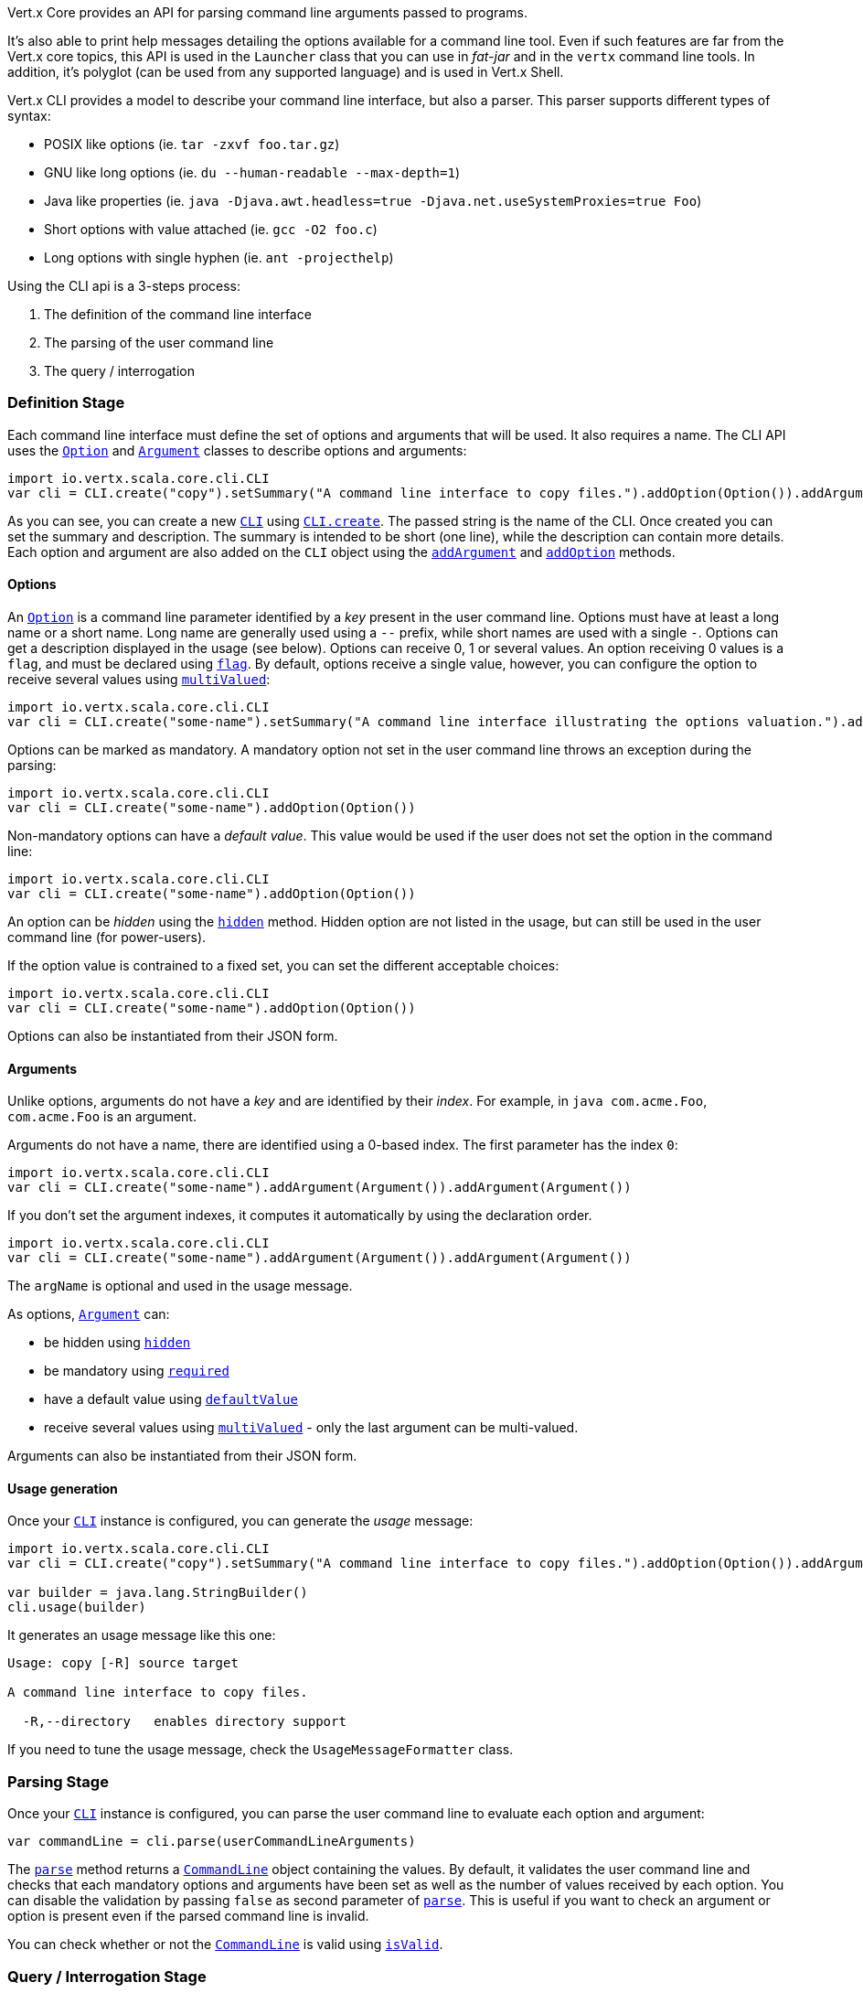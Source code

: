 Vert.x Core provides an API for parsing command line arguments passed to programs.

It's also able to print help
messages detailing the options available for a command line tool. Even if such features are far from
the Vert.x core topics, this API is used in the `Launcher` class that you can use in _fat-jar_
and in the `vertx` command line tools. In addition, it's polyglot (can be used from any supported language) and is
used in Vert.x Shell.

Vert.x CLI provides a model to describe your command line interface, but also a parser. This parser supports
different types of syntax:

* POSIX like options (ie. `tar -zxvf foo.tar.gz`)
* GNU like long options (ie. `du --human-readable --max-depth=1`)
* Java like properties (ie. `java -Djava.awt.headless=true -Djava.net.useSystemProxies=true Foo`)
* Short options with value attached (ie. `gcc -O2 foo.c`)
* Long options with single hyphen (ie. `ant -projecthelp`)

Using the CLI api is a 3-steps process:

1. The definition of the command line interface
2. The parsing of the user command line
3. The query / interrogation

=== Definition Stage

Each command line interface must define the set of options and arguments that will be used. It also requires a
name. The CLI API uses the `link:../dataobjects.html#Option[Option]` and `link:../dataobjects.html#Argument[Argument]` classes to
describe options and arguments:

[source,scala]
----
import io.vertx.scala.core.cli.CLI
var cli = CLI.create("copy").setSummary("A command line interface to copy files.").addOption(Option()).addArgument(Argument()).addArgument(Argument())

----

As you can see, you can create a new `link:../../scaladoc/io/vertx/scala/core/cli/CLI.html[CLI]` using
`link:../../scaladoc/io/vertx/scala/core/cli/CLI.html#create(java.lang.String)[CLI.create]`. The passed string is the name of the CLI. Once created you
can set the summary and description. The summary is intended to be short (one line), while the description can
contain more details. Each option and argument are also added on the `CLI` object using the
`link:../../scaladoc/io/vertx/scala/core/cli/CLI.html#addArgument(io.vertx.core.cli.Argument)[addArgument]` and
`link:../../scaladoc/io/vertx/scala/core/cli/CLI.html#addOption(io.vertx.core.cli.Option)[addOption]` methods.

==== Options

An `link:../dataobjects.html#Option[Option]` is a command line parameter identified by a _key_ present in the user command
line. Options must have at least a long name or a short name. Long name are generally used using a `--` prefix,
while short names are used with a single `-`. Options can get a description displayed in the usage (see below).
Options can receive 0, 1 or several values. An option receiving 0 values is a `flag`, and must be declared using
`link:../dataobjects.html#Option#setFlag(boolean)[flag]`. By default, options receive a single value, however, you can
configure the option to receive several values using `link:../dataobjects.html#Option#setMultiValued(boolean)[multiValued]`:

[source,scala]
----
import io.vertx.scala.core.cli.CLI
var cli = CLI.create("some-name").setSummary("A command line interface illustrating the options valuation.").addOption(Option()).addOption(Option()).addOption(Option())

----

Options can be marked as mandatory. A mandatory option not set in the user command line throws an exception during
the parsing:

[source,scala]
----
import io.vertx.scala.core.cli.CLI
var cli = CLI.create("some-name").addOption(Option())

----

Non-mandatory options can have a _default value_. This value would be used if the user does not set the option in
the command line:

[source,scala]
----
import io.vertx.scala.core.cli.CLI
var cli = CLI.create("some-name").addOption(Option())

----

An option can be _hidden_ using the `link:../dataobjects.html#Option#setHidden(boolean)[hidden]` method. Hidden option are
not listed in the usage, but can still be used in the user command line (for power-users).

If the option value is contrained to a fixed set, you can set the different acceptable choices:

[source,scala]
----
import io.vertx.scala.core.cli.CLI
var cli = CLI.create("some-name").addOption(Option())

----

Options can also be instantiated from their JSON form.

==== Arguments

Unlike options, arguments do not have a _key_ and are identified by their _index_. For example, in
`java com.acme.Foo`, `com.acme.Foo` is an argument.

Arguments do not have a name, there are identified using a 0-based index. The first parameter has the
index `0`:

[source,scala]
----
import io.vertx.scala.core.cli.CLI
var cli = CLI.create("some-name").addArgument(Argument()).addArgument(Argument())

----

If you don't set the argument indexes, it computes it automatically by using the declaration order.

[source,scala]
----
import io.vertx.scala.core.cli.CLI
var cli = CLI.create("some-name").addArgument(Argument()).addArgument(Argument())

----

The `argName` is optional and used in the usage message.

As options, `link:../dataobjects.html#Argument[Argument]` can:

* be hidden using `link:../dataobjects.html#Argument#setHidden(boolean)[hidden]`
* be mandatory using `link:../dataobjects.html#Argument#setRequired(boolean)[required]`
* have a default value using `link:../dataobjects.html#Argument#setDefaultValue(java.lang.String)[defaultValue]`
* receive several values using `link:../dataobjects.html#Argument#setMultiValued(boolean)[multiValued]` - only the last argument
can be multi-valued.

Arguments can also be instantiated from their JSON form.

==== Usage generation

Once your `link:../../scaladoc/io/vertx/scala/core/cli/CLI.html[CLI]` instance is configured, you can generate the _usage_ message:

[source,scala]
----
import io.vertx.scala.core.cli.CLI
var cli = CLI.create("copy").setSummary("A command line interface to copy files.").addOption(Option()).addArgument(Argument()).addArgument(Argument())

var builder = java.lang.StringBuilder()
cli.usage(builder)

----

It generates an usage message like this one:

[source]
----
Usage: copy [-R] source target

A command line interface to copy files.

  -R,--directory   enables directory support
----

If you need to tune the usage message, check the `UsageMessageFormatter` class.

=== Parsing Stage

Once your `link:../../scaladoc/io/vertx/scala/core/cli/CLI.html[CLI]` instance is configured, you can parse the user command line to evaluate
each option and argument:

[source,scala]
----
var commandLine = cli.parse(userCommandLineArguments)

----

The `link:../../scaladoc/io/vertx/scala/core/cli/CLI.html#parse(java.util.List)[parse]` method returns a `link:../../scaladoc/io/vertx/scala/core/cli/CommandLine.html[CommandLine]`
object containing the values. By default, it validates the user command line and checks that each mandatory options
and arguments have been set as well as the number of values received by each option. You can disable the
validation by passing `false` as second parameter of `link:../../scaladoc/io/vertx/scala/core/cli/CLI.html#parse(java.util.List,%20boolean)[parse]`.
This is useful if you want to check an argument or option is present even if the parsed command line is invalid.

You can check whether or not the
`link:../../scaladoc/io/vertx/scala/core/cli/CommandLine.html[CommandLine]` is valid using `link:../../scaladoc/io/vertx/scala/core/cli/CommandLine.html#isValid()[isValid]`.

=== Query / Interrogation Stage

Once parsed, you can retrieve the values of the options and arguments from the
`link:../../scaladoc/io/vertx/scala/core/cli/CommandLine.html[CommandLine]` object returned by the `link:../../scaladoc/io/vertx/scala/core/cli/CLI.html#parse(java.util.List)[parse]`
method:

[source,scala]
----
var commandLine = cli.parse(userCommandLineArguments)
var opt = commandLine.getOptionValue("my-option")
var flag = commandLine.isFlagEnabled("my-flag")
var arg0 = commandLine.getArgumentValue(0)

----

One of your option can have been marked as "help". If a user command line enabled a "help" option, the validation
won't failed, but give you the opportunity to check if the user asks for help:

[source,scala]
----
import io.vertx.scala.core.cli.CLI
var cli = CLI.create("test").addOption(Option()).addOption(Option())

var line = cli.parse(java.util.Collections.singletonList("-h"))

// The parsing does not fail and let you do:
if (!line.isValid() && line.isAskingForHelp()) {
  var builder = java.lang.StringBuilder()
  cli.usage(builder)
  stream.print(builder.toString())
}

----

